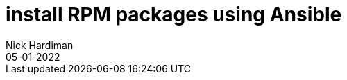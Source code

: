 = install RPM packages using Ansible
Nick Hardiman 
:source-highlighter: highlight.js
:revdate: 05-01-2022

